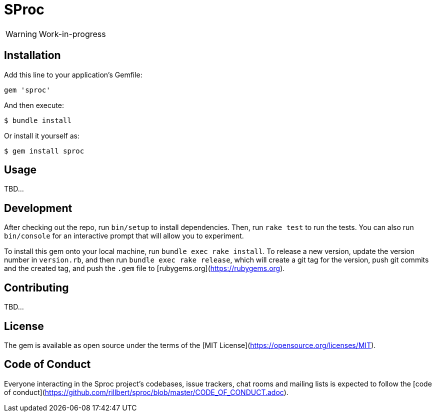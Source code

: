 = SProc

WARNING: Work-in-progress

== Installation

Add this line to your application's Gemfile:

[source,ruby]
----
gem 'sproc'
----

And then execute:

 $ bundle install

Or install it yourself as:

 $ gem install sproc

== Usage

TBD...

== Development

After checking out the repo, run `bin/setup` to install dependencies. Then, run `rake test` to run the tests. You can also run `bin/console` for an interactive prompt that will allow you to experiment.

To install this gem onto your local machine, run `bundle exec rake install`. To release a new version, update the version number in `version.rb`, and then run `bundle exec rake release`, which will create a git tag for the version, push git commits and the created tag, and push the `.gem` file to [rubygems.org](https://rubygems.org).

== Contributing

TBD...
// Bug reports and pull requests are welcome on GitHub at https://github.com/[USERNAME]/sproc. This project is intended to be a safe, welcoming space for collaboration, and contributors are expected to adhere to the [code of conduct](https://github.com/[USERNAME]/sproc/blob/master/CODE_OF_CONDUCT.md).

== License

The gem is available as open source under the terms of the [MIT License](https://opensource.org/licenses/MIT).

== Code of Conduct

Everyone interacting in the Sproc project's codebases, issue trackers, chat rooms and mailing lists is expected 
to follow the [code of conduct](https://github.com/rillbert/sproc/blob/master/CODE_OF_CONDUCT.adoc).
